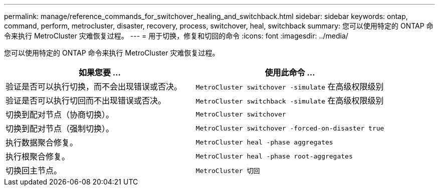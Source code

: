 ---
permalink: manage/reference_commands_for_switchover_healing_and_switchback.html 
sidebar: sidebar 
keywords: ontap, command, perform, metrocluster, disaster, recovery, process, switchover, heal, switchback 
summary: 您可以使用特定的 ONTAP 命令来执行 MetroCluster 灾难恢复过程。 
---
= 用于切换，修复和切回的命令
:icons: font
:imagesdir: ../media/


[role="lead"]
您可以使用特定的 ONTAP 命令来执行 MetroCluster 灾难恢复过程。

[cols="2*"]
|===
| 如果您要 ... | 使用此命令 ... 


 a| 
验证是否可以执行切换，而不会出现错误或否决。
 a| 
`MetroCluster switchover -simulate` 在高级权限级别



 a| 
验证是否可以执行切回而不出现错误或否决。
 a| 
`MetroCluster switchback -simulate` 在高级权限级别



 a| 
切换到配对节点（协商切换）。
 a| 
`MetroCluster switchover`



 a| 
切换到配对节点（强制切换）。
 a| 
`MetroCluster switchover -forced-on-disaster true`



 a| 
执行数据聚合修复。
 a| 
`MetroCluster heal -phase aggregates`



 a| 
执行根聚合修复。
 a| 
`MetroCluster heal -phase root-aggregates`



 a| 
切换回主节点。
 a| 
`MetroCluster 切回`

|===